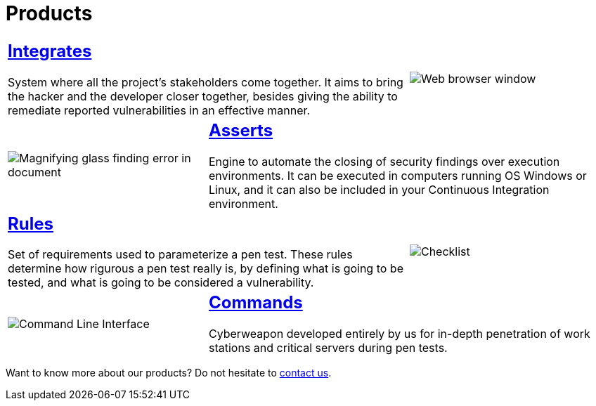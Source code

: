 :slug: products/
:description: The purpose of this page is to present the products offered by Fluid Attacks, which focus on helping customers in the security testing process, aiming to improve their experience and allowing us to keep close contact with them. Our star products are Integrates, Asserts and Commands.
:keywords: Fluid Attacks, Products, Ethical Hacking, Pentesting, Security, Information.
:caption:

= Products

[role="tb-alt"]
[cols=3, frame="topbot"]
|====

2+a|== link:integrates/[Integrates]

System where all the project's stakeholders come together.
It aims to bring the hacker and the developer closer together,
besides giving the ability to remediate reported vulnerabilities
in an effective manner.
a|image::integrates.svg[Web browser window]

a|image::asserts.svg[Magnifying glass finding error in document]
2+a|== link:asserts/[Asserts]

Engine to automate the closing of security findings
over execution environments.
It can be executed in computers running OS +Windows+ or +Linux+, and it can
also be included in your +Continuous Integration+ environment.

2+a|== link:rules/[Rules]

Set of requirements  used to parameterize a +pen test+.
These rules determine how rigurous a +pen test+ really is,
by defining what is going to be tested,
and what is going to be considered a vulnerability.
a|image::rules.svg[Checklist]

a|image::commands.svg[Command Line Interface]

2+a|== link:commands/[Commands]

Cyberweapon developed entirely by us for in-depth penetration of work stations
and critical servers during +pen tests+.

|====

Want to know more about our products?
Do not hesitate to
[button]#link:../contact-us/[contact us]#.
